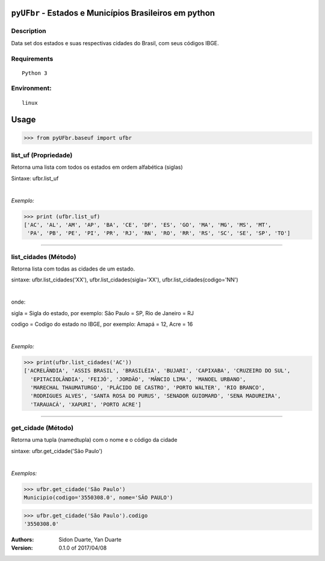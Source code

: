 ``pyUFbr`` - Estados e Municípios Brasileiros em python
#######################################################


Description
***********

Data set dos estados e suas respectivas cidades do Brasil, com seus códigos IBGE.


Requirements
************

::

    Python 3


Environment:
************

::

    linux


Usage
#####


>>> from pyUFbr.baseuf import ufbr


list_uf (Propriedade)
*********************
Retorna uma lista com todos os estados em ordem alfabética (siglas)

Sintaxe: ufbr.list_uf

|

*Exemplo:*

>>> print (ufbr.list_uf)
['AC', 'AL', 'AM', 'AP', 'BA', 'CE', 'DF', 'ES', 'GO', 'MA', 'MG', 'MS', 'MT', 
 'PA', 'PB', 'PE', 'PI', 'PR', 'RJ', 'RN', 'RO', 'RR', 'RS', 'SC', 'SE', 'SP', 'TO']

----

list_cidades (Método)
*********************
Retorna lista com todas as cidades de um estado.

sintaxe: ufbr.list_cidades('XX'), ufbr.list_cidades(sigla='XX'), ufbr.list_cidades(codigo='NN')

|

onde:


sigla  = Sigla do estado, por exemplo: São Paulo = SP, Rio de Janeiro = RJ

codigo = Codigo do estado no IBGE, por exemplo: Amapá = 12,  Acre = 16 
  

|

*Exemplo:*

>>> print(ufbr.list_cidades('AC'))
['ACRELÂNDIA', 'ASSIS BRASIL', 'BRASILÉIA', 'BUJARI', 'CAPIXABA', 'CRUZEIRO DO SUL', 
  'EPITACIOLÂNDIA', 'FEIJÓ', 'JORDÃO', 'MÂNCIO LIMA', 'MANOEL URBANO',
  'MARECHAL THAUMATURGO', 'PLÁCIDO DE CASTRO', 'PORTO WALTER', 'RIO BRANCO', 
  'RODRIGUES ALVES', 'SANTA ROSA DO PURUS', 'SENADOR GUIOMARD', 'SENA MADUREIRA', 
  'TARAUACÁ', 'XAPURI', 'PORTO ACRE']

------

get_cidade (Método)
*******************
Retorna uma tupla (namedtupla) com o nome e o código da cidade

sintaxe: ufbr.get_cidade('São Paulo')

|

*Exemplos:*

>>> ufbr.get_cidade('São Paulo')
Municipio(codigo='3550308.0', nome='SÃO PAULO')

>>> ufbr.get_cidade('São Paulo').codigo
'3550308.0'


:Authors:
    Sidon Duarte,   
    Yan Duarte

:Version: 0.1.0 of 2017/04/08

